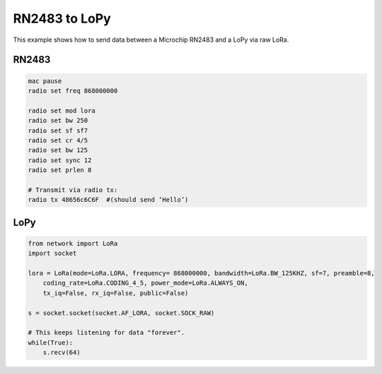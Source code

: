 RN2483 to LoPy
==============

This example shows how to send data between a Microchip RN2483 and a
LoPy via raw LoRa.

RN2483
------

.. code:: text

   mac pause
   radio set freq 868000000

   radio set mod lora
   radio set bw 250
   radio set sf sf7
   radio set cr 4/5
   radio set bw 125
   radio set sync 12
   radio set prlen 8

   # Transmit via radio tx:
   radio tx 48656c6C6F  #(should send ‘Hello’)

LoPy
----

.. code:: python

   from network import LoRa
   import socket

   lora = LoRa(mode=LoRa.LORA, frequency= 868000000, bandwidth=LoRa.BW_125KHZ, sf=7, preamble=8,
       coding_rate=LoRa.CODING_4_5, power_mode=LoRa.ALWAYS_ON,
       tx_iq=False, rx_iq=False, public=False)

   s = socket.socket(socket.AF_LORA, socket.SOCK_RAW)

   # This keeps listening for data "forever".
   while(True):
       s.recv(64)
